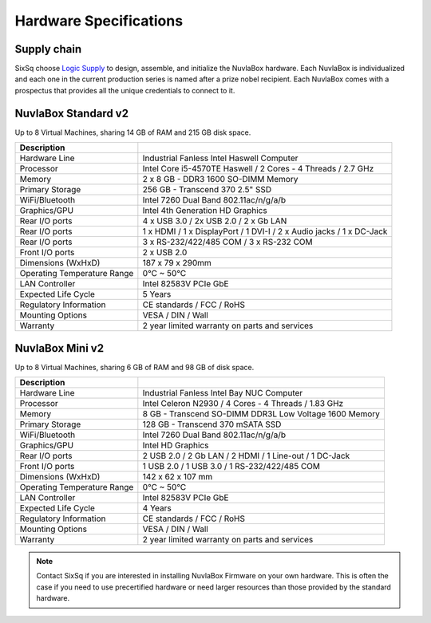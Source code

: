 
Hardware Specifications
=======================

Supply chain
------------

SixSq choose `Logic Supply`_ to design, assemble, and initialize the
NuvlaBox hardware.  Each NuvlaBox is individualized and each one in
the current production series is named after a prize nobel recipient.
Each NuvlaBox comes with a prospectus that provides all the unique
credentials to connect to it.

.. _Logic Supply: https://www.logicsupply.com


NuvlaBox Standard v2
--------------------

Up to 8 Virtual Machines, sharing 14 GB of RAM and 215 GB disk space.

======================================  =========================================================================================================
Description                             
======================================  =========================================================================================================
Hardware Line                           Industrial Fanless Intel Haswell Computer
Processor                               Intel Core i5-4570TE Haswell / 2 Cores - 4 Threads / 2.7 GHz
Memory                                  2 x 8 GB - DDR3 1600 SO-DIMM Memory
Primary Storage                         256 GB - Transcend 370 2.5" SSD
WiFi/Bluetooth                          Intel 7260 Dual Band 802.11ac/n/g/a/b
Graphics/GPU                            Intel 4th Generation HD Graphics
Rear I/O ports                          4 x USB 3.0 / 2x USB 2.0 / 2 x Gb LAN
Rear I/O ports                          1 x HDMI / 1 x DisplayPort / 1 DVI-I / 2 x Audio jacks / 1 x DC-Jack
Rear I/O ports                          3 x RS-232/422/485 COM / 3 x RS-232 COM
Front I/O ports                         2 x USB 2.0
Dimensions (WxHxD)                      187 x 79 x 290mm
Operating Temperature Range             0°C ~ 50°C
LAN Controller                          Intel 82583V PCIe GbE
Expected Life Cycle                     5 Years
Regulatory Information                  CE standards / FCC / RoHS
Mounting Options                        VESA / DIN / Wall
Warranty                                2 year limited warranty on parts and services
======================================  =========================================================================================================

.. figure:: images/nuvlabox-custom-ml600-v1-back-1.jpeg
   :scale: 50 %
   :alt: NuvlaBox Standard v2
   :align: center



NuvlaBox Mini v2
----------------

Up to 8 Virtual Machines, sharing 6 GB of RAM and 98 GB of disk space.

======================================  =========================================================================================================
Description                             
======================================  =========================================================================================================
Hardware Line                           Industrial Fanless Intel Bay NUC Computer
Processor                               Intel Celeron N2930 / 4 Cores - 4 Threads / 1.83 GHz
Memory  	                        8 GB - Transcend SO-DIMM DDR3L Low Voltage 1600 Memory
Primary Storage                         128 GB - Transcend 370 mSATA SSD
WiFi/Bluetooth                          Intel 7260 Dual Band 802.11ac/n/g/a/b
Graphics/GPU                            Intel HD Graphics
Rear I/O ports                          2 USB 2.0 / 2 Gb LAN / 2 HDMI / 1 Line-out / 1 DC-Jack
Front I/O ports                         1 USB 2.0 / 1 USB 3.0 / 1 RS-232/422/485 COM
Dimensions (WxHxD)                      142 x 62 x 107 mm
Operating Temperature Range             0°C ~ 50°C
LAN Controller                          Intel 82583V PCIe GbE
Expected Life Cycle                     4 Years
Regulatory Information                  CE standards / FCC / RoHS
Mounting Options                        VESA / DIN / Wall
Warranty                                2 year limited warranty on parts and services
======================================  =========================================================================================================


.. NOTE:: Contact SixSq if you are interested in installing NuvlaBox
          Firmware on your own hardware.  This is often the case if
          you need to use precertified hardware or need larger
          resources than those provided by the standard hardware.

